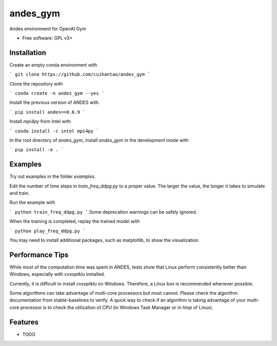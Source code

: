 ===============================
andes_gym
===============================

.. image:: https://img.shields.io/travis/cuihantao/andes_gym.svg
        :target: https://travis-ci.org/cuihantao/andes_gym

.. image:: https://img.shields.io/pypi/v/andes_gym.svg
        :target: https://pypi.python.org/pypi/andes_gym


Andes environment for OpenAI Gym

* Free software: GPL v3+
 
Installation
------------

Create an empty conda environment with

```
git clone https://github.com/cuihantao/andes_gym
```


Clone the repository with

```
conda create -n andes_gym --yes
```

Install the previous version of ANDES with 

```
pip install andes==0.6.9
```

Install `mpi4py` from Intel with

```
conda install -c intel mpi4py
```

In the root directory of `andes_gym`, install `andes_gym` in the development mode with

```
pip install -e .
```

Examples
--------
Try out examples in the folder `examples`.

Edit the number of time steps in `train_freq_ddpg.py` to a proper value. The larger the value, the longer it takes to simulate and train.

Run the example with 

```
python train_freq_ddpg.py
```
Some deprecation warnings can be safely ignored.

When the training is completed, replay the trained model with 

```
python play_freq_ddpg.py
```

You may need to install additional packages, such as matplotlib, to show the visualization.


Performance Tips
----------------

While most of the computation time was spent in ANDES, tests show that Linux perform consistently better than Windows, especially with `cvxoptklu` installed.

Currently, it is difficult to install `cvxoptklu` on Windows. Therefore, a Linux box is recommended whenever possible.

Some algorithms can take advantage of multi-core processors but most cannot. Please check the algorithm documentation from stable-baselines to verify. A quick way to check if an algorithm is taking advantage of your multi-core processor is to check the utilization of CPU (in Windows Task Manager or in `htop` of Linux).


Features
--------

* TODO
